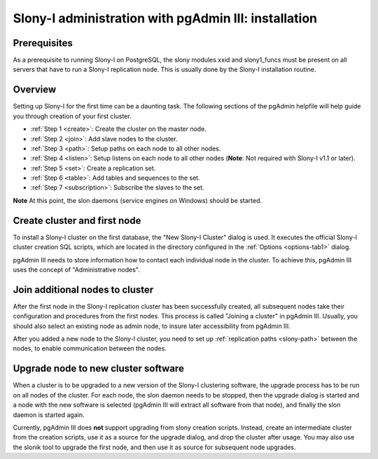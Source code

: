 .. _slony-install:


*****************************************************
Slony-I administration with pgAdmin III: installation
*****************************************************

.. _node:

Prerequisites
=============

As a prerequisite to running Slony-I on PostgreSQL, the slony modules 
xxid and slony1_funcs must be present on all servers that have to run a
Slony-I replication node. This is usually done by the Slony-I installation
routine. 

.. _overview:

Overview
========

Setting up Slony-I for the first time can be a daunting task. The
following sections of the pgAdmin helpfile will help guide you through
creation of your first cluster.

* :ref:`Step 1 <create>`: Create the cluster on the master node.
* :ref:`Step 2 <join>`: Add slave nodes to the cluster.
* :ref:`Step 3 <path>`: Setup paths on each node to all other nodes.
* :ref:`Step 4 <listen>`: Setup listens on each node to all other nodes
  (**Note**: Not required with Slony-I v1.1 or later).
* :ref:`Step 5 <set>`: Create a replication set.
* :ref:`Step 6 <table>`: Add tables and sequences to the set.
* :ref:`Step 7 <subscription>`: Subscribe the slaves to the set.

**Note** At this point, the slon daemons (service engines on Windows)
should be started.

.. _create:

Create cluster and first node
=============================

.. image:: images/slony-create.png

To install a Slony-I cluster on the first database, the "New Slony-I
Cluster" dialog is used. It executes the official Slony-I cluster
creation SQL scripts, which are located in the directory configured in
the :ref:`Options <options-tab1>` dialog. 

pgAdmin III needs to store information how to contact each individual
node in the cluster. To achieve this, pgAdmin III uses the concept of
"Administrative nodes".

.. _join:

Join additional nodes to cluster
================================

.. image:: images/slony-join.png

After the first node in the Slony-I replication cluster has been
successfully created, all subsequent nodes take their configuration and
procedures from the first nodes. This process is called "Joining a
cluster" in pgAdmin III. Usually, you should also select an existing
node as admin node, to insure later accessibility from pgAdmin III.

After you added a new node to the Slony-I cluster, you need to set up 
:ref:`replication paths <slony-path>` between the nodes, to enable
communication between the nodes.

.. _upgrade:

Upgrade node to new cluster software
====================================

.. image:: images/slony-upgrade.png

When a cluster is to be upgraded to a new version of the Slony-I
clustering software, the upgrade process has to be run on all nodes of
the cluster. For each node, the slon daemon needs to be stopped, then
the upgrade dialog is started and a node with the new software is
selected (pgAdmin III will extract all software from that node), and
finally the slon daemon is started again.

Currently, pgAdmin III does **not** support upgrading from slony creation
scripts. Instead, create an intermediate cluster from the creation
scripts, use it as a source for the upgrade dialog, and drop the cluster
after usage. You may also use the slonik tool to upgrade the first node,
and then use it as source for subsequent node upgrades.
